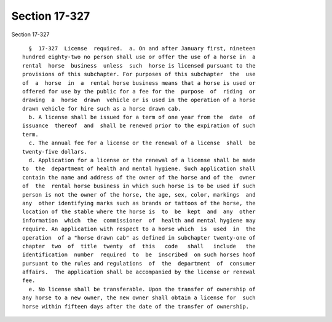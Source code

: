 Section 17-327
==============

Section 17-327 ::    
        
     
        §  17-327  License  required.  a. On and after January first, nineteen
      hundred eighty-two no person shall use or offer the use of a horse in  a
      rental  horse  business  unless  such  horse is licensed pursuant to the
      provisions of this subchapter. For purposes of this subchapter  the  use
      of  a  horse  in  a  rental horse business means that a horse is used or
      offered for use by the public for a fee for the  purpose  of  riding  or
      drawing  a  horse  drawn  vehicle or is used in the operation of a horse
      drawn vehicle for hire such as a horse drawn cab.
        b. A license shall be issued for a term of one year from the  date  of
      issuance  thereof  and  shall be renewed prior to the expiration of such
      term.
        c. The annual fee for a license or the renewal of a license  shall  be
      twenty-five dollars.
        d. Application for a license or the renewal of a license shall be made
      to  the  department of health and mental hygiene. Such application shall
      contain the name and address of the owner of the horse and of the  owner
      of  the  rental horse business in which such horse is to be used if such
      person is not the owner of the horse, the age, sex, color, markings  and
      any  other identifying marks such as brands or tattoos of the horse, the
      location of the stable where the horse is  to  be  kept  and  any  other
      information  which  the  commissioner  of  health and mental hygiene may
      require. An application with respect to a horse which  is  used  in  the
      operation  of a "horse drawn cab" as defined in subchapter twenty-one of
      chapter  two  of  title  twenty  of  this   code   shall   include   the
      identification  number  required  to  be  inscribed  on such horses hoof
      pursuant to the rules and regulations  of  the  department  of  consumer
      affairs.  The application shall be accompanied by the license or renewal
      fee.
        e. No license shall be transferable. Upon the transfer of ownership of
      any horse to a new owner, the new owner shall obtain a license for  such
      horse within fifteen days after the date of the transfer of ownership.
    
    
    
    
    
    
    
